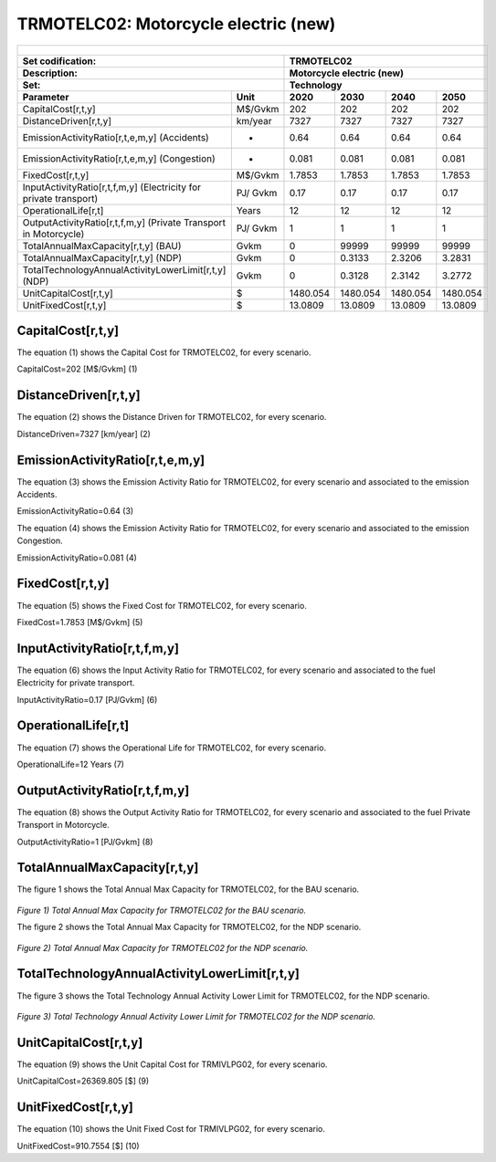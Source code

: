 TRMOTELC02: Motorcycle electric (new)
=====================================

+-------------------------------------------------+-------+--------------+--------------+--------------+--------------+
| .. figure:: img/TRMOTELC.jpg                                                                                        |
|    :align:   center                                                                                                 |
|    :width:   500 px                                                                                                 |
+-------------------------------------------------+-------+--------------+--------------+--------------+--------------+
| Set codification:                                       |TRMOTELC02                                                 |
+-------------------------------------------------+-------+--------------+--------------+--------------+--------------+
| Description:                                            |Motorcycle electric (new)                                  |
+-------------------------------------------------+-------+--------------+--------------+--------------+--------------+
| Set:                                                    |Technology                                                 |
+-------------------------------------------------+-------+--------------+--------------+--------------+--------------+
| Parameter                                       | Unit  | 2020         | 2030         | 2040         |  2050        |
+=================================================+=======+==============+==============+==============+==============+
| CapitalCost[r,t,y]                              |M$/Gvkm| 202          | 202          | 202          | 202          |
+-------------------------------------------------+-------+--------------+--------------+--------------+--------------+
| DistanceDriven[r,t,y]                           |km/year| 7327         | 7327         | 7327         | 7327         |
+-------------------------------------------------+-------+--------------+--------------+--------------+--------------+
| EmissionActivityRatio[r,t,e,m,y] (Accidents)    |   -   | 0.64         | 0.64         | 0.64         | 0.64         |
+-------------------------------------------------+-------+--------------+--------------+--------------+--------------+
| EmissionActivityRatio[r,t,e,m,y] (Congestion)   |  -    | 0.081        | 0.081        | 0.081        | 0.081        |
+-------------------------------------------------+-------+--------------+--------------+--------------+--------------+
| FixedCost[r,t,y]                                |M$/Gvkm| 1.7853       | 1.7853       | 1.7853       | 1.7853       |
+-------------------------------------------------+-------+--------------+--------------+--------------+--------------+
| InputActivityRatio[r,t,f,m,y] (Electricity for  | PJ/   | 0.17         | 0.17         | 0.17         | 0.17         |
| private transport)                              | Gvkm  |              |              |              |              |
+-------------------------------------------------+-------+--------------+--------------+--------------+--------------+
| OperationalLife[r,t]                            | Years | 12           | 12           | 12           | 12           |
+-------------------------------------------------+-------+--------------+--------------+--------------+--------------+
| OutputActivityRatio[r,t,f,m,y] (Private         | PJ/   | 1            | 1            | 1            | 1            |
| Transport in Motorcycle)                        | Gvkm  |              |              |              |              |
+-------------------------------------------------+-------+--------------+--------------+--------------+--------------+
| TotalAnnualMaxCapacity[r,t,y] (BAU)             | Gvkm  | 0            | 99999        | 99999        | 99999        |
+-------------------------------------------------+-------+--------------+--------------+--------------+--------------+
| TotalAnnualMaxCapacity[r,t,y] (NDP)             | Gvkm  | 0            | 0.3133       | 2.3206       | 3.2831       |
+-------------------------------------------------+-------+--------------+--------------+--------------+--------------+
| TotalTechnologyAnnualActivityLowerLimit[r,t,y]  | Gvkm  | 0            | 0.3128       | 2.3142       | 3.2772       |
| (NDP)                                           |       |              |              |              |              |
+-------------------------------------------------+-------+--------------+--------------+--------------+--------------+
| UnitCapitalCost[r,t,y]                          |   $   | 1480.054     | 1480.054     | 1480.054     | 1480.054     |
+-------------------------------------------------+-------+--------------+--------------+--------------+--------------+
| UnitFixedCost[r,t,y]                            |   $   | 13.0809      | 13.0809      | 13.0809      | 13.0809      |
+-------------------------------------------------+-------+--------------+--------------+--------------+--------------+


CapitalCost[r,t,y]
+++++++++
The equation (1) shows the Capital Cost for TRMOTELC02, for every scenario.

CapitalCost=202 [M$/Gvkm]   (1)



DistanceDriven[r,t,y]
+++++++++
The equation (2) shows the Distance Driven for TRMOTELC02, for every scenario.

DistanceDriven=7327 [km/year]   (2)



EmissionActivityRatio[r,t,e,m,y]
+++++++++
The equation (3) shows the Emission Activity Ratio for TRMOTELC02, for every scenario and associated to the emission Accidents.

EmissionActivityRatio=0.64    (3)

The equation (4) shows the Emission Activity Ratio for TRMOTELC02, for every scenario and associated to the emission Congestion.

EmissionActivityRatio=0.081    (4)



FixedCost[r,t,y]
+++++++++
The equation (5) shows the Fixed Cost for TRMOTELC02, for every scenario.

FixedCost=1.7853 [M$/Gvkm]   (5)


   
InputActivityRatio[r,t,f,m,y]
+++++++++
The equation (6) shows the Input Activity Ratio for TRMOTELC02, for every scenario and associated to the fuel Electricity for private transport. 

InputActivityRatio=0.17 [PJ/Gvkm]   (6)

 
   
OperationalLife[r,t]
+++++++++
The equation (7) shows the Operational Life for TRMOTELC02, for every scenario.

OperationalLife=12 Years   (7)

  
   
OutputActivityRatio[r,t,f,m,y]
+++++++++
The equation (8) shows the Output Activity Ratio for TRMOTELC02, for every scenario and associated to the fuel Private Transport in Motorcycle.

OutputActivityRatio=1 [PJ/Gvkm]   (8)

   
   
   
TotalAnnualMaxCapacity[r,t,y] 
+++++++++
The figure 1 shows the Total Annual Max Capacity for TRMOTELC02, for the BAU scenario.

.. figure:: img/TRMOTELC02_TotalAnnualMaxCapacity_BAU.png
   :align:   center
   :width:   700 px
   
   *Figure 1) Total Annual Max Capacity for TRMOTELC02 for the BAU scenario.*
   
   The figure 2 shows the Total Annual Max Capacity for TRMOTELC02, for the NDP scenario.

.. figure:: img/TRMOTELC02_TotalAnnualMaxCapacity_NDP.png
   :align:   center
   :width:   700 px
   
   *Figure 2) Total Annual Max Capacity for TRMOTELC02 for the NDP scenario.*


   
   
TotalTechnologyAnnualActivityLowerLimit[r,t,y]
+++++++++
The figure 3 shows the Total Technology Annual Activity Lower Limit for TRMOTELC02, for the NDP scenario.

.. figure:: img/TRMOTELC02_TotalTechnologyAnnualActivityLowerLimit_NDP.png
   :align:   center
   :width:   700 px
   
   *Figure 3) Total Technology Annual Activity Lower Limit for TRMOTELC02 for the NDP scenario.*


   
UnitCapitalCost[r,t,y]
+++++++++
The equation (9) shows the Unit Capital Cost for TRMIVLPG02, for every scenario.

UnitCapitalCost=26369.805 [$]   (9)


   
   
UnitFixedCost[r,t,y]
+++++++++
The equation (10) shows the Unit Fixed Cost for TRMIVLPG02, for every scenario.

UnitFixedCost=910.7554 [$]   (10)


